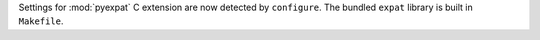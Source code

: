 Settings for :mod:`pyexpat` C extension are now detected by ``configure``.
The bundled ``expat`` library is built in ``Makefile``.
